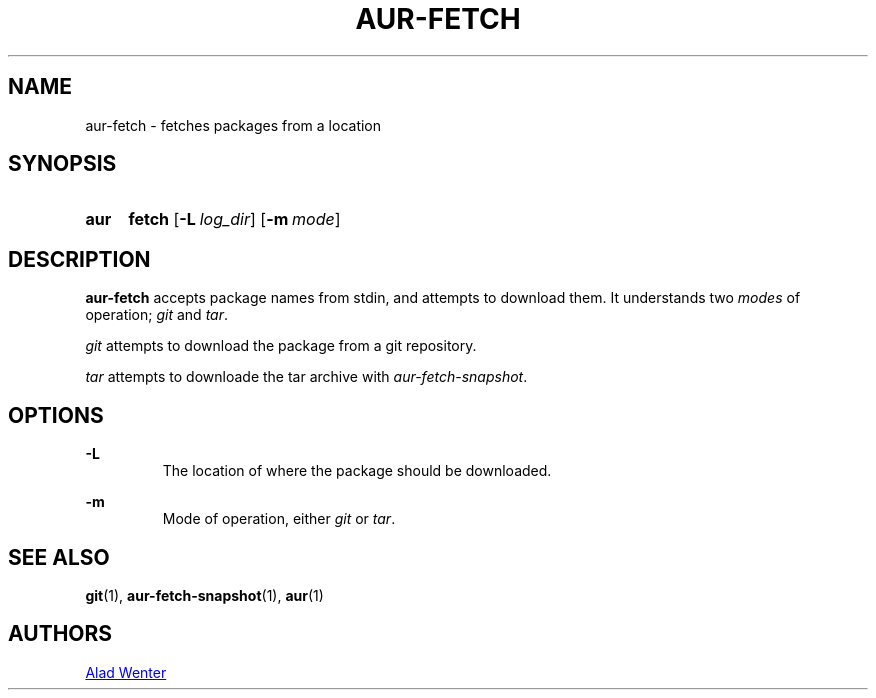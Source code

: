 .TH AUR-FETCH 1 2018-02-14 AURUTILS
.SH NAME
aur-fetch \- fetches packages from a location

.SH SYNOPSIS
.SY aur
.B fetch
.OP -L log_dir
.OP -m mode
.YS

.SH DESCRIPTION
\fBaur-fetch\fR accepts package names from stdin, and attempts to
download them. It understands two \fImodes\fR of operation; \fIgit\fR
and \fItar\fR.

\fIgit\fR attempts to download the package from a git repository.

\fItar\fR attempts to downloade the tar archive with
\fIaur-fetch-snapshot\fR.

.SH OPTIONS
.B \-L
.RS
The location of where the package should be downloaded.
.RE

.B \-m
.RS
Mode of operation, either \fIgit\fR or \fItar\fR.
.RE

.SH SEE ALSO
.BR git (1),
.BR aur-fetch-snapshot (1),
.BR aur (1)

.SH AUTHORS
.MT https://github.com/AladW
Alad Wenter
.ME

.\" vim: set textwidth=72:
